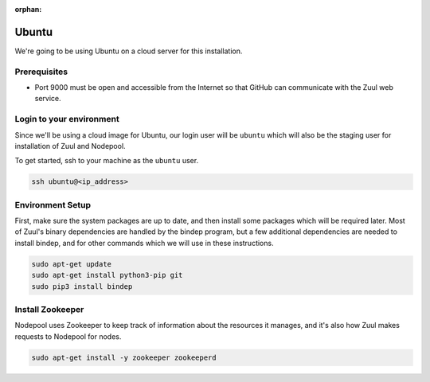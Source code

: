 :orphan:

Ubuntu
=========

We're going to be using Ubuntu on a cloud server for this installation.

Prerequisites
-------------

- Port 9000 must be open and accessible from the Internet so that
  GitHub can communicate with the Zuul web service.

Login to your environment
-------------------------

Since we'll be using a cloud image for Ubuntu, our login user will
be ``ubuntu`` which will also be the staging user for installation of
Zuul and Nodepool.

To get started, ssh to your machine as the ``ubuntu`` user.

.. code-block:: shell

   ssh ubuntu@<ip_address>

Environment Setup
-----------------

First, make sure the system packages are up to date, and then install
some packages which will be required later.  Most of Zuul's binary
dependencies are handled by the bindep program, but a few additional
dependencies are needed to install bindep, and for other commands
which we will use in these instructions.

.. code-block:: shell

   sudo apt-get update
   sudo apt-get install python3-pip git
   sudo pip3 install bindep

Install Zookeeper
-----------------

Nodepool uses Zookeeper to keep track of information about the
resources it manages, and it's also how Zuul makes requests to
Nodepool for nodes.

.. code-block:: console

   sudo apt-get install -y zookeeper zookeeperd

